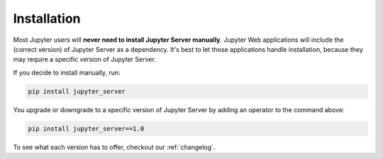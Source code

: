 .. _user-installation:

Installation
============

Most Jupyter users will **never need to install Jupyter Server manually**. Jupyter Web applications will include the (correct version) of Jupyter Server as a dependency. It's best to let those applications handle installation, because they may require a specific version of Jupyter Server.

If you decide to install manually, run:

.. code-block:: bash

    pip install jupyter_server


You upgrade or downgrade to a specific version of Jupyter Server by adding an operator to the command above:

.. code-block:: bash

    pip install jupyter_server==1.0


To see what each version has to offer, checkout our :ref:`changelog`.
